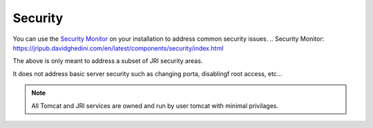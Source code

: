 .. This is a comment. Note how any initial comments are moved by
   transforms to after the document title, subtitle, and docinfo.

.. demo.rst from: http://docutils.sourceforge.net/docs/user/rst/demo.txt

.. |EXAMPLE| image:: static/yi_jing_01_chien.jpg
   :width: 1em

**********************
Security
**********************

You can use the `Security Monitor`_ on your installation to address common security issues.
.. _`Security Monitor`: https://jripub.davidghedini.com/en/latest/components/security/index.html 

The above is only meant to address a subset of JRI security areas.

It does not address basic server security such as changing porta, disablingf root access, etc...



.. note::
    All Tomcat and JRI services are owned and run by user tomcat with minimal privilages. 
